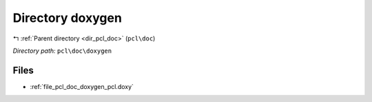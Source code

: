 .. _dir_pcl_doc_doxygen:


Directory doxygen
=================


|exhale_lsh| :ref:`Parent directory <dir_pcl_doc>` (``pcl\doc``)

.. |exhale_lsh| unicode:: U+021B0 .. UPWARDS ARROW WITH TIP LEFTWARDS

*Directory path:* ``pcl\doc\doxygen``


Files
-----

- :ref:`file_pcl_doc_doxygen_pcl.doxy`


